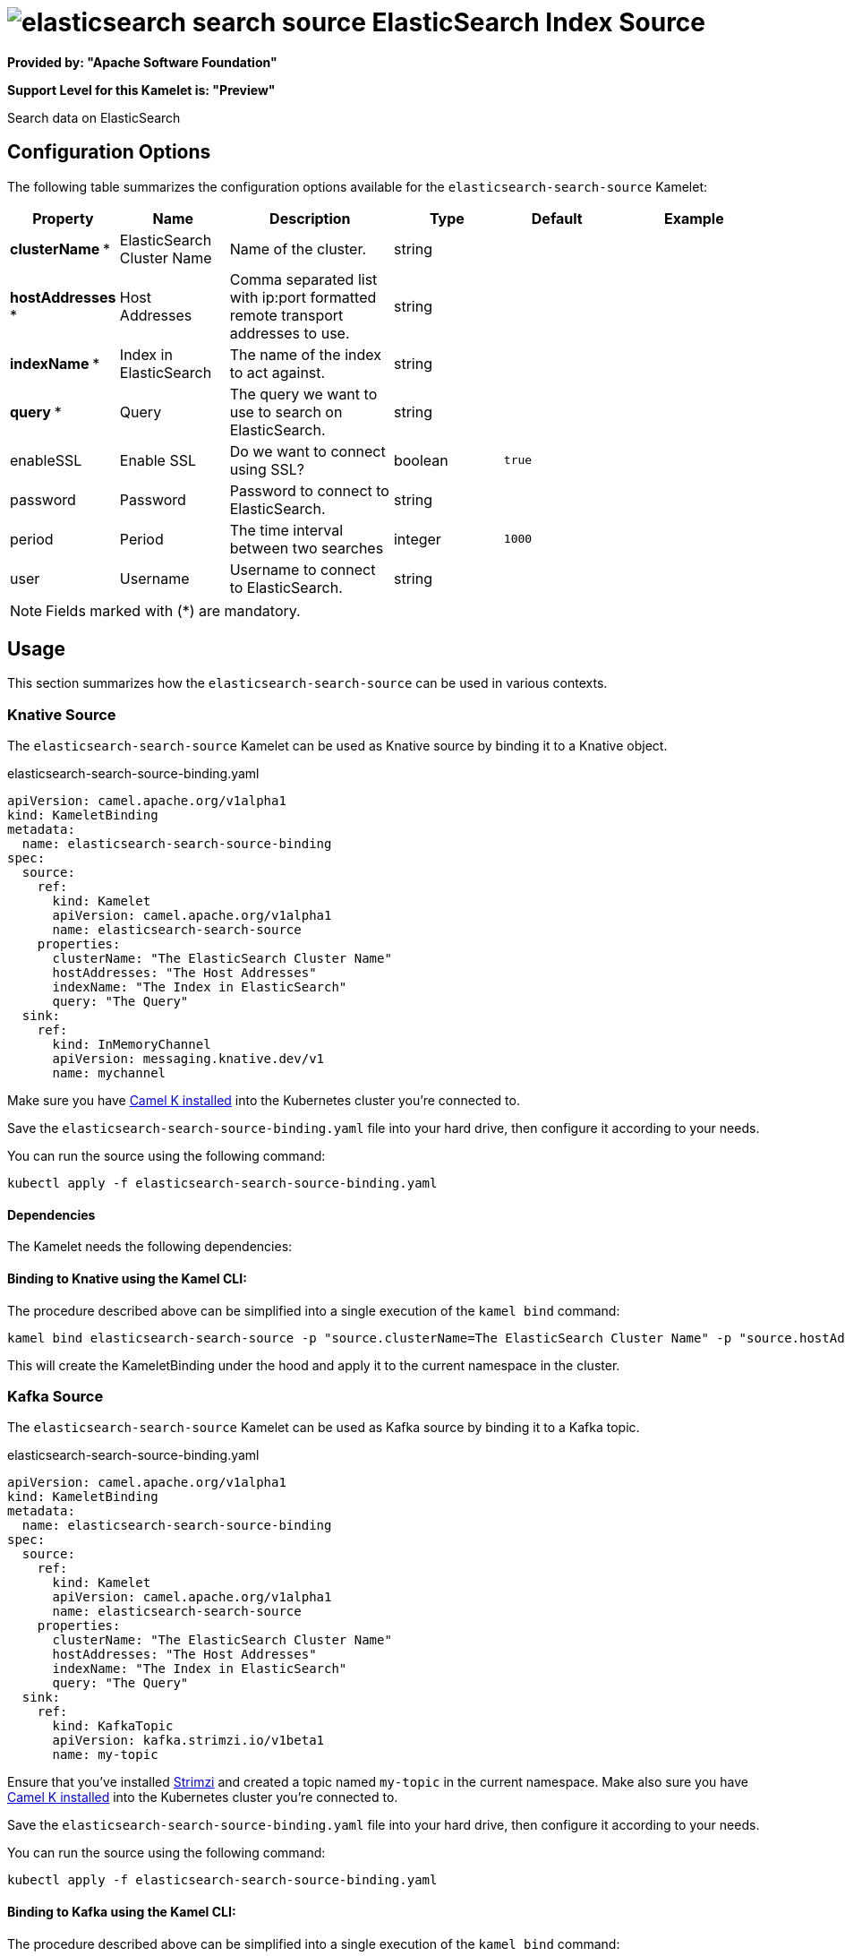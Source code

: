 // THIS FILE IS AUTOMATICALLY GENERATED: DO NOT EDIT
= image:kamelets/elasticsearch-search-source.svg[] ElasticSearch Index Source

*Provided by: "Apache Software Foundation"*

*Support Level for this Kamelet is: "Preview"*

Search data on ElasticSearch

== Configuration Options

The following table summarizes the configuration options available for the `elasticsearch-search-source` Kamelet:
[width="100%",cols="2,^2,3,^2,^2,^3",options="header"]
|===
| Property| Name| Description| Type| Default| Example
| *clusterName {empty}* *| ElasticSearch Cluster Name| Name of the cluster.| string| | 
| *hostAddresses {empty}* *| Host Addresses| Comma separated list with ip:port formatted remote transport addresses to use.| string| | 
| *indexName {empty}* *| Index in ElasticSearch| The name of the index to act against.| string| | 
| *query {empty}* *| Query| The query we want to use to search on ElasticSearch.| string| | 
| enableSSL| Enable SSL| Do we want to connect using SSL?| boolean| `true`| 
| password| Password| Password to connect to ElasticSearch.| string| | 
| period| Period| The time interval between two searches| integer| `1000`| 
| user| Username| Username to connect to ElasticSearch.| string| | 
|===

NOTE: Fields marked with ({empty}*) are mandatory.

== Usage

This section summarizes how the `elasticsearch-search-source` can be used in various contexts.

=== Knative Source

The `elasticsearch-search-source` Kamelet can be used as Knative source by binding it to a Knative object.

.elasticsearch-search-source-binding.yaml
[source,yaml]
----
apiVersion: camel.apache.org/v1alpha1
kind: KameletBinding
metadata:
  name: elasticsearch-search-source-binding
spec:
  source:
    ref:
      kind: Kamelet
      apiVersion: camel.apache.org/v1alpha1
      name: elasticsearch-search-source
    properties:
      clusterName: "The ElasticSearch Cluster Name"
      hostAddresses: "The Host Addresses"
      indexName: "The Index in ElasticSearch"
      query: "The Query"
  sink:
    ref:
      kind: InMemoryChannel
      apiVersion: messaging.knative.dev/v1
      name: mychannel
  
----
Make sure you have xref:latest@camel-k::installation/installation.adoc[Camel K installed] into the Kubernetes cluster you're connected to.

Save the `elasticsearch-search-source-binding.yaml` file into your hard drive, then configure it according to your needs.

You can run the source using the following command:

[source,shell]
----
kubectl apply -f elasticsearch-search-source-binding.yaml
----

==== *Dependencies*

The Kamelet needs the following dependencies:

[camel:core camel:kamelet camel:timer mvn:org.apache.camel.k:camel-k-kamelet-reify camel:elasticsearch-rest camel:gson]

==== *Binding to Knative using the Kamel CLI:*

The procedure described above can be simplified into a single execution of the `kamel bind` command:

[source,shell]
----
kamel bind elasticsearch-search-source -p "source.clusterName=The ElasticSearch Cluster Name" -p "source.hostAddresses=The Host Addresses" -p "source.indexName=The Index in ElasticSearch" -p "source.query=The Query" channel/mychannel
----

This will create the KameletBinding under the hood and apply it to the current namespace in the cluster.

=== Kafka Source

The `elasticsearch-search-source` Kamelet can be used as Kafka source by binding it to a Kafka topic.

.elasticsearch-search-source-binding.yaml
[source,yaml]
----
apiVersion: camel.apache.org/v1alpha1
kind: KameletBinding
metadata:
  name: elasticsearch-search-source-binding
spec:
  source:
    ref:
      kind: Kamelet
      apiVersion: camel.apache.org/v1alpha1
      name: elasticsearch-search-source
    properties:
      clusterName: "The ElasticSearch Cluster Name"
      hostAddresses: "The Host Addresses"
      indexName: "The Index in ElasticSearch"
      query: "The Query"
  sink:
    ref:
      kind: KafkaTopic
      apiVersion: kafka.strimzi.io/v1beta1
      name: my-topic
  
----

Ensure that you've installed https://strimzi.io/[Strimzi] and created a topic named `my-topic` in the current namespace.
Make also sure you have xref:latest@camel-k::installation/installation.adoc[Camel K installed] into the Kubernetes cluster you're connected to.

Save the `elasticsearch-search-source-binding.yaml` file into your hard drive, then configure it according to your needs.

You can run the source using the following command:

[source,shell]
----
kubectl apply -f elasticsearch-search-source-binding.yaml
----

==== *Binding to Kafka using the Kamel CLI:*

The procedure described above can be simplified into a single execution of the `kamel bind` command:

[source,shell]
----
kamel bind elasticsearch-search-source -p "source.clusterName=The ElasticSearch Cluster Name" -p "source.hostAddresses=The Host Addresses" -p "source.indexName=The Index in ElasticSearch" -p "source.query=The Query" kafka.strimzi.io/v1beta1:KafkaTopic:my-topic
----

This will create the KameletBinding under the hood and apply it to the current namespace in the cluster.

// THIS FILE IS AUTOMATICALLY GENERATED: DO NOT EDIT
